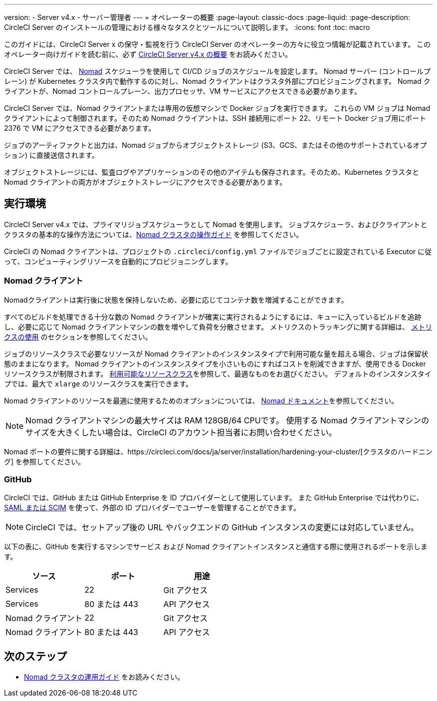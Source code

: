 ---

version:
- Server v4.x
- サーバー管理者
---
= オペレーターの概要
:page-layout: classic-docs
:page-liquid:
:page-description: CircleCI Server のインストールの管理における様々なタスクとツールについて説明します。
:icons: font
:toc: macro

:toc-title:

このガイドには、CircleCI Server x の保守・監視を行う CircleCI Server のオペレーターの方々に役立つ情報が記載されています。 このオペレーター向けガイドを読む前に、必ず https://circleci.com/docs/ja/server/overview/circleci-server-v4-overview[CircleCI Server v4.x の概要] をお読みください。

CircleCI Server では、 https://www.nomadproject.io/[Nomad] スケジューラを使用して CI/CD ジョブのスケジュールを設定します。 Nomad サーバー (コントロールプレーン) が Kubernetes クラスタ内で動作するのに対し、Nomad クライアントはクラスタ外部にプロビジョニングされます。 Nomad クライアントが、Nomad コントロールプレーン、出力プロセッサ、VM サービスにアクセスできる必要があります。

CircleCI Server では、Nomad クライアントまたは専用の仮想マシンで Docker ジョブを実行できます。 これらの VM ジョブは Nomad クライアントによって制御されます。そのため Nomad クライアントは、SSH 接続用にポート 22、リモート Docker ジョブ用にポート 2376 で VM にアクセスできる必要があります。

ジョブのアーティファクトと出力は、Nomad ジョブからオブジェクトストレージ (S3、GCS、またはその他のサポートされているオプション) に直接送信されます。

オブジェクトストレージには、監査ログやアプリケーションのその他のアイテムも保存されます。そのため、Kubernetes クラスタと Nomad クライアントの両方がオブジェクトストレージにアクセスできる必要があります。

toc::[]

[#execution-environment]
== 実行環境

CircleCI Server v4.x では、プライマリジョブスケジューラとして Nomad を使用します。 ジョブスケジューラ、およびクライアントとクラスタの基本的な操作方法については、<<introduction-to-nomad-cluster-operation#,Nomad クラスタの操作ガイド>> を参照してください。

CircleCI の Nomad クライアントは、プロジェクトの `.circleci/config.yml` ファイルでジョブごとに設定されている Executor に従って、コンピューティングリソースを自動的にプロビジョニングします。

[#nomad-clients]
=== Nomad クライアント

Nomadクライアントは実行後に状態を保持しないため、必要に応じてコンテナ数を増減することができます。

すべてのビルドを処理できる十分な数の Nomad クライアントが確実に実行されるようにするには、キューに入っているビルドを追跡し、必要に応じて Nomad クライアントマシンの数を増やして負荷を分散させます。 メトリクスのトラッキングに関する詳細は、 <<using-metrics#,メトリクスの使用>> のセクションを参照してください。

ジョブのリソースクラスで必要なリソースが Nomad クライアントのインスタンスタイプで利用可能な量を超える場合、ジョブは保留状態のままになります。 Nomad クライアントのインスタンスタイプを小さいものにすればコストを削減できますが、使用できる Docker リソースクラスが制限されます。 https://circleci.com/docs/ja/configuration-reference#resourceclass[利用可能なリソースクラス]を参照して、最適なものをお選びください。 デフォルトのインスタンスタイプでは、最大で `xlarge` のリソースクラスを実行できます。

Nomad クライアントのリソースを最適に使用するためのオプションについては、 https://www.nomadproject.io/docs/install/production/requirements#resources-ram-cpu-etc[Nomad ドキュメント]を参照してください。

NOTE: Nomad クライアントマシンの最大サイズは RAM 128GB/64 CPUです。 使用する Nomad クライアントマシンのサイズを大きくしたい場合は、CircleCI のアカウント担当者にお問い合わせください。

Nomad  ポートの要件に関する詳細は、https://circleci.com/docs/ja/server/installation/hardening-your-cluster/[クラスタのハードニング] を参照してください。

[#github]
=== GitHub

CircleCI では、GitHub または GitHub Enterprise を ID プロバイダーとして使用しています。 また GitHub Enterprise では代わりに、 https://docs.github.com/en/github-ae@latest/admin/authentication/about-identity-and-access-management-for-your-enterprise[SAML または SCIM] を使って、外部の ID プロバイダーでユーザーを管理することができます。

NOTE: CircleCI では、セットアップ後の URL やバックエンドの GitHub インスタンスの変更には対応していません。

以下の表に、GitHub を実行するマシンでサービス および Nomad クライアントインスタンスと通信する際に使用されるポートを示します。

[.table.table-striped]
[cols=3*, options="header", stripes=even]
|===
|ソース
|ポート
|用途

|Services
|22
|Git アクセス

|Services
|80 または 443
|API アクセス

|Nomad クライアント
|22
|Git アクセス

|Nomad クライアント
|80 または 443
|API アクセス
|===

ifndef::pdf[]

[#next-steps]
== 次のステップ

* <<introduction-to-nomad-cluster-operation#,Nomad クラスタの運用ガイド>> をお読みください。
+
endif::[]